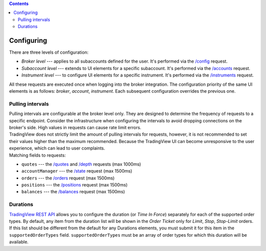 .. contents::
   :depth: 5

Configuring
-----------
| There are three levels of configuration:

* *Broker level* --- applies to all subaccounts defined for the user.
  It's performed via the `/config <https://www.tradingview.com/rest-api-spec/#operation/getConfiguration>`_ request.
* *Subaccount level* --- extends to UI elements for a specific subaccount.
  It's performed via the `/accounts <https://www.tradingview.com/rest-api-spec/#operation/getAccounts>`_ request.
* *Instrument level* --- to configure UI elements for a specific instrument.
  It's performed via the `/instruments <https://www.tradingview.com/rest-api-spec/#operation/getInstruments>`_ request.

| All these requests are executed once when logging into the broker integration. The configuration priority of the same 
  UI elements is as follows: *broker*, *account*, *instrument*. Each subsequent configuration overrides the previous one.

Pulling intervals
.................
| Pulling intervals are configurable at the broker level only. They are designed to determine the frequency of requests
  to a specific endpoint. Consider the infrastructure when configuring the intervals to avoid dropping connections on 
  the broker's side. High values in requests can cause rate limit errors.
  
| TradingView does not strictly limit the amount of pulling intervals for requests, however, it is not recommended to 
  set their values higher than the maximum recommended. Because the TradingView UI can become unresponsive to the user 
  experience, which can lead to user complaints.

| Matching fields to requests:

* ``quotes`` --- the `/quotes <https://www.tradingview.com/rest-api-spec/#operation/getQuotes>`_ 
  and `/depth <https://www.tradingview.com/rest-api-spec/#operation/getDepth>`_ requests  (max 1000ms)
* ``accountManager`` --- the `/state <https://www.tradingview.com/rest-api-spec/#operation/getDepth>`_ request (max 1500ms)
* ``orders`` --- the `/orders <https://www.tradingview.com/rest-api-spec/#operation/getDepth>`_ request (max 1500ms)
* ``positions`` --- the `/positions <https://www.tradingview.com/rest-api-spec/#operation/getDepth>`_ request (max 1500ms)
* ``balances`` --- the `/balances <https://www.tradingview.com/rest-api-spec/#operation/getDepth>`_ request (max 1500ms)

Durations
.........
| `TradingView REST API <https://www.tradingview.com/rest-api-spec>`_ allows you to configure the duration 
  (or *Time In Force*) separately for each of the supported order types. By default, any item from the duration list will
  be shown in the *Order Ticket* only for *Limit*, *Stop*, *Stop-Limit* orders. If this list should be different from the 
  default for any Durations elements, you must submit it for this item in the ``supportedOrderTypes`` field.
  ``supportedOrderTypes`` must be an array of order types for which this duration will be available.
